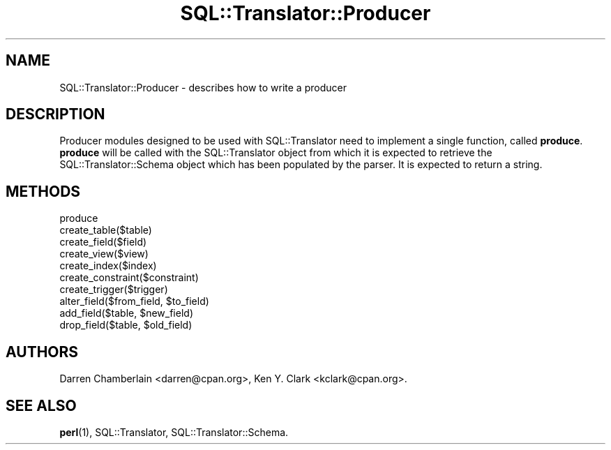.\" -*- mode: troff; coding: utf-8 -*-
.\" Automatically generated by Pod::Man 5.01 (Pod::Simple 3.43)
.\"
.\" Standard preamble:
.\" ========================================================================
.de Sp \" Vertical space (when we can't use .PP)
.if t .sp .5v
.if n .sp
..
.de Vb \" Begin verbatim text
.ft CW
.nf
.ne \\$1
..
.de Ve \" End verbatim text
.ft R
.fi
..
.\" \*(C` and \*(C' are quotes in nroff, nothing in troff, for use with C<>.
.ie n \{\
.    ds C` ""
.    ds C' ""
'br\}
.el\{\
.    ds C`
.    ds C'
'br\}
.\"
.\" Escape single quotes in literal strings from groff's Unicode transform.
.ie \n(.g .ds Aq \(aq
.el       .ds Aq '
.\"
.\" If the F register is >0, we'll generate index entries on stderr for
.\" titles (.TH), headers (.SH), subsections (.SS), items (.Ip), and index
.\" entries marked with X<> in POD.  Of course, you'll have to process the
.\" output yourself in some meaningful fashion.
.\"
.\" Avoid warning from groff about undefined register 'F'.
.de IX
..
.nr rF 0
.if \n(.g .if rF .nr rF 1
.if (\n(rF:(\n(.g==0)) \{\
.    if \nF \{\
.        de IX
.        tm Index:\\$1\t\\n%\t"\\$2"
..
.        if !\nF==2 \{\
.            nr % 0
.            nr F 2
.        \}
.    \}
.\}
.rr rF
.\" ========================================================================
.\"
.IX Title "SQL::Translator::Producer 3pm"
.TH SQL::Translator::Producer 3pm 2024-11-18 "perl v5.38.2" "User Contributed Perl Documentation"
.\" For nroff, turn off justification.  Always turn off hyphenation; it makes
.\" way too many mistakes in technical documents.
.if n .ad l
.nh
.SH NAME
SQL::Translator::Producer \- describes how to write a producer
.SH DESCRIPTION
.IX Header "DESCRIPTION"
Producer modules designed to be used with SQL::Translator need to
implement a single function, called \fBproduce\fR.  \fBproduce\fR will be
called with the SQL::Translator object from which it is expected to
retrieve the SQL::Translator::Schema object which has been populated
by the parser.  It is expected to return a string.
.SH METHODS
.IX Header "METHODS"
.IP produce 4
.IX Item "produce"
.PD 0
.IP create_table($table) 4
.IX Item "create_table($table)"
.IP create_field($field) 4
.IX Item "create_field($field)"
.IP create_view($view) 4
.IX Item "create_view($view)"
.IP create_index($index) 4
.IX Item "create_index($index)"
.IP create_constraint($constraint) 4
.IX Item "create_constraint($constraint)"
.IP create_trigger($trigger) 4
.IX Item "create_trigger($trigger)"
.ie n .IP "alter_field($from_field, $to_field)" 4
.el .IP "alter_field($from_field, \f(CW$to_field\fR)" 4
.IX Item "alter_field($from_field, $to_field)"
.ie n .IP "add_field($table, $new_field)" 4
.el .IP "add_field($table, \f(CW$new_field\fR)" 4
.IX Item "add_field($table, $new_field)"
.ie n .IP "drop_field($table, $old_field)" 4
.el .IP "drop_field($table, \f(CW$old_field\fR)" 4
.IX Item "drop_field($table, $old_field)"
.PD
.SH AUTHORS
.IX Header "AUTHORS"
Darren Chamberlain <darren@cpan.org>,
Ken Y. Clark <kclark@cpan.org>.
.SH "SEE ALSO"
.IX Header "SEE ALSO"
\&\fBperl\fR\|(1), SQL::Translator, SQL::Translator::Schema.
